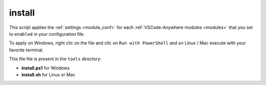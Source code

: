 .. _tool_install:

=======
install
=======

This script applies the :ref:`settings <module_conf>` for each
:ref:`VSCode-Anywhere modules <modules>` that you set to ``enabled`` in your
configuration file.

To apply on Windows, right clic on the file and clic on ``Run with PowerShell``
and on Linux / Mac execute with your favorite terminal.

This file file is present in the ``tools`` directory:

- **install.ps1** for Windows
- **install.sh** for Linux or Mac

